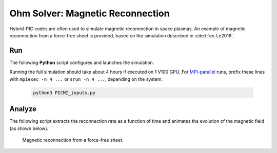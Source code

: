 .. _examples-ohm-solver-magnetic-reconnection:

Ohm Solver: Magnetic Reconnection
=================================

Hybrid-PIC codes are often used to simulate magnetic reconnection in space plasmas.
An example of magnetic reconnection from a force-free sheet is provided, based on
the simulation described in :cite:t:`ex-Le2016`.

Run
---

The following **Python** script configures and launches the simulation.

.. dropdown:: Script ``PICMI_inputs.py``

   .. literalinclude:: PICMI_inputs.py
      :language: python3
      :caption: You can copy this file from ``Examples/Tests/ohm_solver_magnetic_reconnection/PICMI_inputs.py``.

Running the full simulation should take about 4 hours if executed on 1 V100 GPU.
For `MPI-parallel <https://www.mpi-forum.org>`__ runs, prefix these lines with
``mpiexec -n 4 ...`` or ``srun -n 4 ...``, depending on the system.

   .. code-block:: bash

      python3 PICMI_inputs.py

Analyze
-------

The following script extracts the reconnection rate as a function of time and
animates the evolution of the magnetic field (as shown below).

.. dropdown:: Script ``analysis.py``

   .. literalinclude:: analysis.py
      :language: python3
      :caption: You can copy this file from ``Examples/Tests/ohm_solver_magnetic_reconnection/analysis.py``.

.. figure:: https://user-images.githubusercontent.com/40245517/229639784-b5d3b596-3550-4570-8761-8d9a67aa4b3b.gif
   :alt: Magnetic reconnection.
   :width: 70%

   Magnetic reconnection from a force-free sheet.
